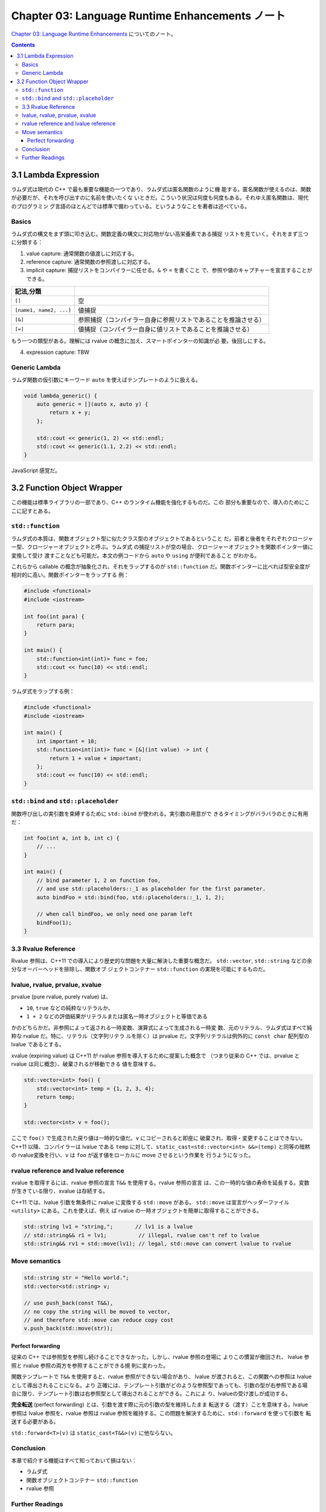 ======================================================================
Chapter 03: Language Runtime Enhancements ノート
======================================================================

`Chapter 03: Language Runtime Enhancements <https://changkun.de/modern-cpp/en-us/03-runtime/>`__
についてのノート。

.. contents::

3.1 Lambda Expression
======================================================================

ラムダ式は現代の C++ で最も重要な機能の一つであり、ラムダ式は匿名関数のように機
能する。匿名関数が使えるのは、関数が必要だが、それを呼び出すのに名前を使いたくな
いときだ。こういう状況は何度も何度もある。それゆえ匿名関数は、現代のプログラミン
グ言語のほとんどでは標準で備わっている。というようなことを著者は述べている。

Basics
----------------------------------------------------------------------

ラムダ式の構文をまず頭に叩き込む。関数定義の構文に対応物がない高栄養素である捕捉
リストを見ていく。それをまず三つに分類する：

1. value capture: 通常関数の値渡しに対応する。
2. reference capture: 通常関数の参照渡しに対応する。
3. implicit capture: 捕捉リストをコンパイラーに任せる。``&`` や ``=`` を書くこと
   で、参照や値のキャプチャーを宣言することができる。

.. csv-table::
   :delim: |
   :header: 記法,分類
   :widths: auto

   ``[]`` | 空
   ``[name1, name2, ...]`` | 値捕捉
   ``[&]`` | 参照捕捉（コンパイラー自身に参照リストであることを推論させる）
   ``[=]`` | 値捕捉（コンパイラー自身に値リストであることを推論させる）

もう一つの類型がある。理解には rvalue の概念に加え、スマートポインターの知識が必
要。後回しにする。

4. expression capture: TBW

Generic Lambda
----------------------------------------------------------------------

ラムダ関数の仮引数にキーワード ``auto`` を使えばテンプレートのように扱える。

.. code:: c++

   void lambda_generic() {
       auto generic = [](auto x, auto y) {
           return x + y;
       };

       std::cout << generic(1, 2) << std::endl;
       std::cout << generic(1.1, 2.2) << std::endl;
   }

JavaScript 感覚だ。

3.2 Function Object Wrapper
======================================================================

この機能は標準ライブラリの一部であり、C++ のランタイム機能を強化するものだ。この
部分も重要なので、導入のためにここに記すとある。

``std::function``
----------------------------------------------------------------------

ラムダ式の本質は、関数オブジェクト型に似たクラス型のオブジェクトであるということ
だ。前者と後者をそれぞれクロージャー型、クロージャーオブジェクトと呼ぶ。ラムダ式
の捕捉リストが空の場合、クロージャーオブジェクトを関数ポインター値に変換して受け
渡すことなども可能だ。本文の例コードから ``auto`` や ``using`` が便利であること
がわかる。

これらから callable の概念が抽象化され、それをラップするのが ``std::function``
だ。関数ポインターに比べれば型安全度が相対的に高い。関数ポインターをラップする
例：

.. code:: c++

   #include <functional>
   #include <iostream>

   int foo(int para) {
       return para;
   }

   int main() {
       std::function<int(int)> func = foo;
       std::cout << func(10) << std::endl;
   }

ラムダ式をラップする例：

.. code:: c++

   #include <functional>
   #include <iostream>

   int main() {
       int important = 10;
       std::function<int(int)> func = [&](int value) -> int {
           return 1 + value + important;
       };
       std::cout << func(10) << std::endl;
   }

``std::bind`` and ``std::placeholder``
----------------------------------------------------------------------

関数呼び出しの実引数を束縛するために ``std::bind`` が使われる。実引数の用意がで
きるタイミングがバラバラのときに有用だ：

.. code:: c++

   int foo(int a, int b, int c) {
       // ...
   }

   int main() {
       // bind parameter 1, 2 on function foo,
       // and use std::placeholders::_1 as placeholder for the first parameter.
       auto bindFoo = std::bind(foo, std::placeholders::_1, 1, 2);

       // when call bindFoo, we only need one param left
       bindFoo(1);
   }

3.3 Rvalue Reference
----------------------------------------------------------------------

Rvalue 参照は、C++11 での導入により歴史的な問題を大量に解決した重要な概念だ。
``std::vector``, ``std::string`` などの余分なオーバーヘッドを排除し、関数オブ
ジェクトコンテナー ``std::function`` の実現を可能にするものだ。

lvalue, rvalue, prvalue, xvalue
----------------------------------------------------------------------

.. mermaid::

   flowchart BT
       glvalue & rvalue --> expression
       lvalue --> glvalue
       xvalue --> glvalue & rvalue
       prvalue --> rvalue

       linkStyle 0,1,2,3,4,5 stroke:#000,stroke-width:1px,fill:none;
       classDef default fill:none,stroke:none;

prvalue (pure rvalue, purely rvalue) は、

* ``10``, ``true`` などの純粋なリテラルか、
* ``1 + 2`` などの評価結果がリテラルまたは匿名一時オブジェクトと等価である

かのどちらかだ。非参照によって返される一時変数、演算式によって生成される一時変
数、元のリテラル、ラムダ式はすべて純粋な rvalue だ。特に、リテラル（文字列リテラ
ルを除く）は prvalue だ。文字列リテラルは例外的に ``const char`` 配列型の lvalue
であるとする。

xvalue (expiring value) は C++11 が rvalue 参照を導入するために提案した概念で
（つまり従来の C++ では、prvalue と rvalue は同じ概念）、破棄されるが移動できる
値を意味する。

.. code:: c++

   std::vector<int> foo() {
       std::vector<int> temp = {1, 2, 3, 4};
       return temp;
   }

   std::vector<int> v = foo();

ここで ``foo()`` で生成された戻り値は一時的な値だ。``v`` にコピーされると即座に
破棄され、取得・変更することはできない。C++11 以降、コンパイラーは lvalue である
``temp`` に対して、``static_cast<std::vector<int> &&>(temp)`` と同等の暗黙の
rvalue変換を行い、``v`` は ``foo`` が返す値をローカルに move させるという作業を
行うようになった。

rvalue reference and lvalue reference
----------------------------------------------------------------------

xvalue を取得するには、rvalue 参照の宣言 ``T&&`` を使用する。rvalue 参照の宣言
は、この一時的な値の寿命を延長する。変数が生きている限り、xvalue は存続する。

C++11 では、lvalue 引数を無条件に rvalue に変換する ``std::move`` がある。
``std::move`` は宣言がヘッダーファイル ``<utility>`` にある。これを使えば、例え
ば rvalue の一時オブジェクトを簡単に取得することができる。

.. code:: c++

   std::string lv1 = "string,";       // lv1 is a lvalue
   // std::string&& r1 = lv1;          // illegal, rvalue can't ref to lvalue
   std::string&& rv1 = std::move(lv1); // legal, std::move can convert lvalue to rvalue

Move semantics
----------------------------------------------------------------------

.. code:: c++

   std::string str = "Hello world.";
   std::vector<std::string> v;

   // use push_back(const T&&),
   // no copy the string will be moved to vector,
   // and therefore std::move can reduce copy cost
   v.push_back(std::move(str));

Perfect forwarding
~~~~~~~~~~~~~~~~~~~~~~~~~~~~~~~~~~~~~~~~~~~~~~~~~~~~~~~~~~~~~~~~~~~~~~

従来の C++ では参照型を参照し続けることできなかった。しかし、rvalue 参照の登場に
よりこの慣習が撤回され、 lvalue 参照と rvalue 参照の両方を参照することができる規
則に変わった。

関数テンプレートで ``T&&`` を使用すると、rvalue 参照ができない場合があり、
lvalue が渡されると、この関数への参照は lvalue として導出されることになる。より
正確には、テンプレート引数がどのような参照型であっても、引数の型が右参照である場
合に限り、テンプレート引数は右参照型として導出されることができる。これによ
り、lvalueの受け渡しが成功する。

**完全転送** (perfect forwarding) とは、引数を渡す際に元の引数の型を維持したまま
転送する（渡す）ことを意味する。lvalue 参照は lvalue 参照を、rvalue 参照は
rvalue 参照を維持する。この問題を解決するために、``std::forward`` を使って引数を
転送する必要がある。

``std::forward<T>(v)`` は ``static_cast<T&&>(v)`` に他ならない。

Conclusion
----------------------------------------------------------------------

本章で紹介する機能はすべて知っておいて損はない：

* ラムダ式
* 関数オブジェクトコンテナー ``std::function``
* rvalue 参照

Further Readings
----------------------------------------------------------------------

Bjarne Stroustrup, The Design and Evolution of C++ は邦訳書が確かあったか？
